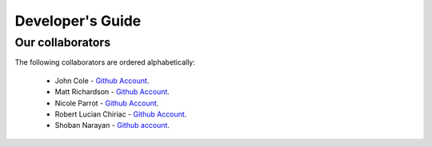 .. _devguide-chapter:

#################
Developer's Guide
#################


..
  ************************
  Debugging a faulty board
  ************************

  ********************************
  Reflashing GoPiGo3
  ********************************

  ****************************************
  Custom libraries
  ****************************************

*****************
Our collaborators
*****************

The following collaborators are ordered alphabetically:

   * John Cole - `Github Account <https://github.com/johnisanerd/>`__.
   * Matt Richardson - `Github Account <https://github.com/mattallen37/>`__.
   * Nicole Parrot - `Github Account <https://github.com/cleoqc/>`__.
   * Robert Lucian Chiriac - `Github Account <https://github.com/RobertLucian/>`__.
   * Shoban Narayan - `Github account <https://github.com/shoban94>`__.
